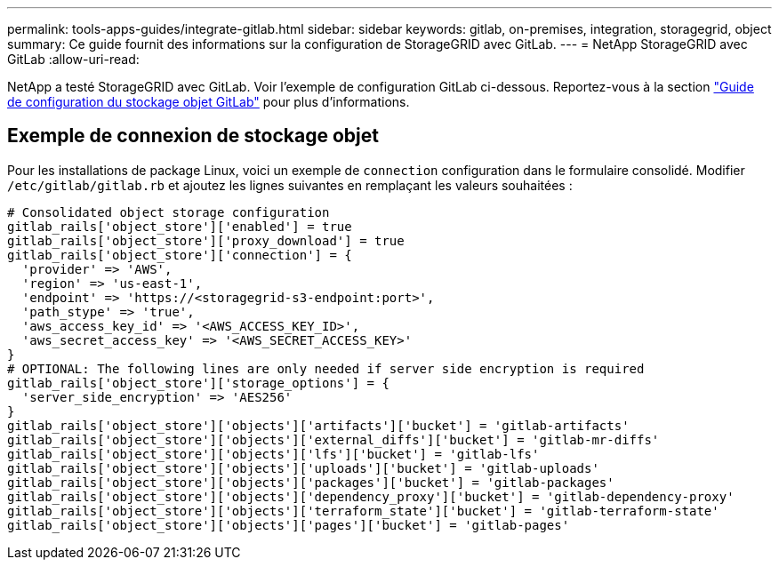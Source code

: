 ---
permalink: tools-apps-guides/integrate-gitlab.html 
sidebar: sidebar 
keywords: gitlab, on-premises, integration, storagegrid, object 
summary: Ce guide fournit des informations sur la configuration de StorageGRID avec GitLab. 
---
= NetApp StorageGRID avec GitLab
:allow-uri-read: 


NetApp a testé StorageGRID avec GitLab. Voir l'exemple de configuration GitLab ci-dessous.  Reportez-vous à la section https://docs.gitlab.com/ee/administration/object_storage.html["Guide de configuration du stockage objet GitLab"] pour plus d'informations.



== Exemple de connexion de stockage objet

Pour les installations de package Linux, voici un exemple de `connection` configuration dans le formulaire consolidé. Modifier `/etc/gitlab/gitlab.rb` et ajoutez les lignes suivantes en remplaçant les valeurs souhaitées :

[source]
----
# Consolidated object storage configuration
gitlab_rails['object_store']['enabled'] = true
gitlab_rails['object_store']['proxy_download'] = true
gitlab_rails['object_store']['connection'] = {
  'provider' => 'AWS',
  'region' => 'us-east-1',
  'endpoint' => 'https://<storagegrid-s3-endpoint:port>',
  'path_stype' => 'true',
  'aws_access_key_id' => '<AWS_ACCESS_KEY_ID>',
  'aws_secret_access_key' => '<AWS_SECRET_ACCESS_KEY>'
}
# OPTIONAL: The following lines are only needed if server side encryption is required
gitlab_rails['object_store']['storage_options'] = {
  'server_side_encryption' => 'AES256'
}
gitlab_rails['object_store']['objects']['artifacts']['bucket'] = 'gitlab-artifacts'
gitlab_rails['object_store']['objects']['external_diffs']['bucket'] = 'gitlab-mr-diffs'
gitlab_rails['object_store']['objects']['lfs']['bucket'] = 'gitlab-lfs'
gitlab_rails['object_store']['objects']['uploads']['bucket'] = 'gitlab-uploads'
gitlab_rails['object_store']['objects']['packages']['bucket'] = 'gitlab-packages'
gitlab_rails['object_store']['objects']['dependency_proxy']['bucket'] = 'gitlab-dependency-proxy'
gitlab_rails['object_store']['objects']['terraform_state']['bucket'] = 'gitlab-terraform-state'
gitlab_rails['object_store']['objects']['pages']['bucket'] = 'gitlab-pages'
----